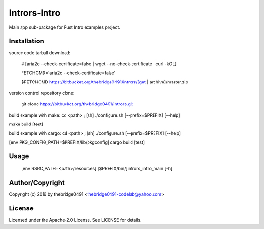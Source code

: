 Intrors-Intro
===========================================
.. .rst to .html: rst2html5 foo.rst > foo.html
..                pandoc -s -f rst -t html5 -o foo.html foo.rst

Main app sub-package for Rust Intro examples project.

Installation
------------
source code tarball download:
    
        # [aria2c --check-certificate=false | wget --no-check-certificate | curl -kOL]
        
        FETCHCMD='aria2c --check-certificate=false'
        
        $FETCHCMD https://bitbucket.org/thebridge0491/intrors/[get | archive]/master.zip

version control repository clone:
        
        git clone https://bitbucket.org/thebridge0491/intrors.git

build example with make:
cd <path> ; [sh] ./configure.sh [--prefix=$PREFIX] [--help]

make build [test]

build example with cargo:
cd <path> ; [sh] ./configure.sh [--prefix=$PREFIX] [--help]

[env PKG_CONFIG_PATH=$PREFIX/lib/pkgconfig] cargo build [test]

Usage
-----
        [env RSRC_PATH=<path>/resources] [$PREFIX/bin/]intrors_intro_main [-h]

Author/Copyright
----------------
Copyright (c) 2016 by thebridge0491 <thebridge0491-codelab@yahoo.com>

License
-------
Licensed under the Apache-2.0 License. See LICENSE for details.
